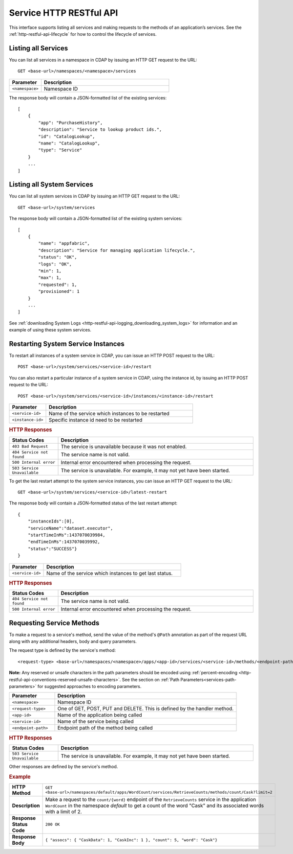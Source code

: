 .. meta::
    :author: Cask Data, Inc.
    :description: HTTP RESTful Interface to the Cask Data Application Platform
    :copyright: Copyright © 2014 Cask Data, Inc.

.. _http-restful-api-service:

========================
Service HTTP RESTful API
========================

.. highlight:: console

This interface supports listing all services and making requests to the methods of an application’s services.
See the :ref:`http-restful-api-lifecycle` for how to control the lifecycle of services.

Listing all Services
--------------------

You can list all services in a namespace in CDAP by issuing an HTTP GET request to the URL::

  GET <base-url>/namespaces/<namespace>/services

.. list-table::
   :widths: 20 80
   :header-rows: 1

   * - Parameter
     - Description
   * - ``<namespace>``
     - Namespace ID
     
The response body will contain a JSON-formatted list of the existing services::

  [
      {
          "app": "PurchaseHistory",
          "description": "Service to lookup product ids.",
          "id": "CatalogLookup",
          "name": "CatalogLookup",
          "type": "Service"
      }
      ...
  ]

Listing all System Services
---------------------------

You can list all system services in CDAP by issuing an HTTP GET request to the URL::

  GET <base-url>/system/services
     
The response body will contain a JSON-formatted list of the existing system services::

  [
      {
          "name": "appfabric",
          "description": "Service for managing application lifecycle.",
          "status": "OK",
          "logs": "OK",
          "min": 1,
          "max": 1,
          "requested": 1,
          "provisioned": 1
      }
      ...
  ]
  
See :ref:`downloading System Logs <http-restful-api-logging_downloading_system_logs>` for
information and an example of using these system services.

Restarting System Service Instances
------------------------------------

To restart all instances of a system service in CDAP, you can issue an HTTP POST request to the URL::

  POST <base-url>/system/services/<service-id>/restart

You can also restart a particular instance of a system service in CDAP, using the instance id, by issuing
an HTTP POST request to the URL::

  POST <base-url>/system/services/<service-id>/instances/<instance-id>/restart


.. list-table::
   :widths: 20 80
   :header-rows: 1

   * - Parameter
     - Description
   * - ``<service-id>``
     - Name of the service which instances to be restarted
   * - ``<instance-id>``
     - Specific instance id need to be restarted

.. rubric:: HTTP Responses
.. list-table::
   :widths: 20 80
   :header-rows: 1

   * - Status Codes
     - Description
   * - ``403 Bad Request``
     - The service is unavailable because it was not enabled.
   * - ``404 Service not found``
     - The service name is not valid.
   * - ``500 Internal error``
     - Internal error encountered when processing the request.
   * - ``503 Service Unavailable``
     - The service is unavailable. For example, it may not yet have been started.

To get the last restart attempt to the system service instances, you can issue an HTTP GET request to the URL::

  GET <base-url>/system/services/<service-id>/latest-restart

The response body will contain a JSON-formatted status of the last restart attempt::

  {
      "instanceIds":[0],
      "serviceName":"dataset.executor",
      "startTimeInMs":1437070039984,
      "endTimeInMs":1437070039992,
      "status":"SUCCESS"}
  }

.. list-table::
   :widths: 20 80
   :header-rows: 1

   * - Parameter
     - Description
   * - ``<service-id>``
     - Name of the service which instances to get last status.

.. rubric:: HTTP Responses
.. list-table::
   :widths: 20 80
   :header-rows: 1

   * - Status Codes
     - Description
   * - ``404 Service not found``
     - The service name is not valid.
   * - ``500 Internal error``
     - Internal error encountered when processing the request.

Requesting Service Methods
--------------------------
To make a request to a service's method, send the value of the method's ``@Path`` annotation
as part of the request URL along with any additional headers, body and query parameters.

The request type is defined by the service's method::

  <request-type> <base-url>/namespaces/<namespace>/apps/<app-id>/services/<service-id>/methods/<endpoint-path>
  
**Note:** Any reserved or unsafe characters in the path parameters should be encoded using 
:ref:`percent-encoding <http-restful-api-conventions-reserved-unsafe-characters>`. See the
section on :ref:`Path Parameters<services-path-parameters>` for suggested approaches to
encoding parameters.

.. list-table::
   :widths: 20 80
   :header-rows: 1

   * - Parameter
     - Description
   * - ``<namespace>``
     - Namespace ID
   * - ``<request-type>``
     - One of GET, POST, PUT and DELETE. This is defined by the handler method.
   * - ``<app-id>``
     - Name of the application being called
   * - ``<service-id>``
     - Name of the service being called
   * - ``<endpoint-path>``
     - Endpoint path of the method being called

.. rubric:: HTTP Responses
.. list-table::
   :widths: 20 80
   :header-rows: 1

   * - Status Codes
     - Description
   * - ``503 Service Unavailable``
     - The service is unavailable. For example, it may not yet have been started.

Other responses are defined by the service's method.

.. rubric:: Example
.. list-table::
   :widths: 20 80
   :stub-columns: 1

   * - HTTP Method
     - ``GET <base-url>/namespaces/default/apps/WordCount/services/RetrieveCounts/methods/count/Cask?limit=2``
   * - Description
     - Make a request to the ``count/{word}`` endpoint of the ``RetrieveCounts`` service
       in the application ``WordCount`` in the namespace *default* to get a count of the
       word "Cask" and its associated words with a limit of 2.
   * - Response Status Code
     - ``200 OK``
   * - Response Body
     - ``{ "assocs": { "CaskData": 1, "CaskInc": 1 }, "count": 5, "word": "Cask"}``
